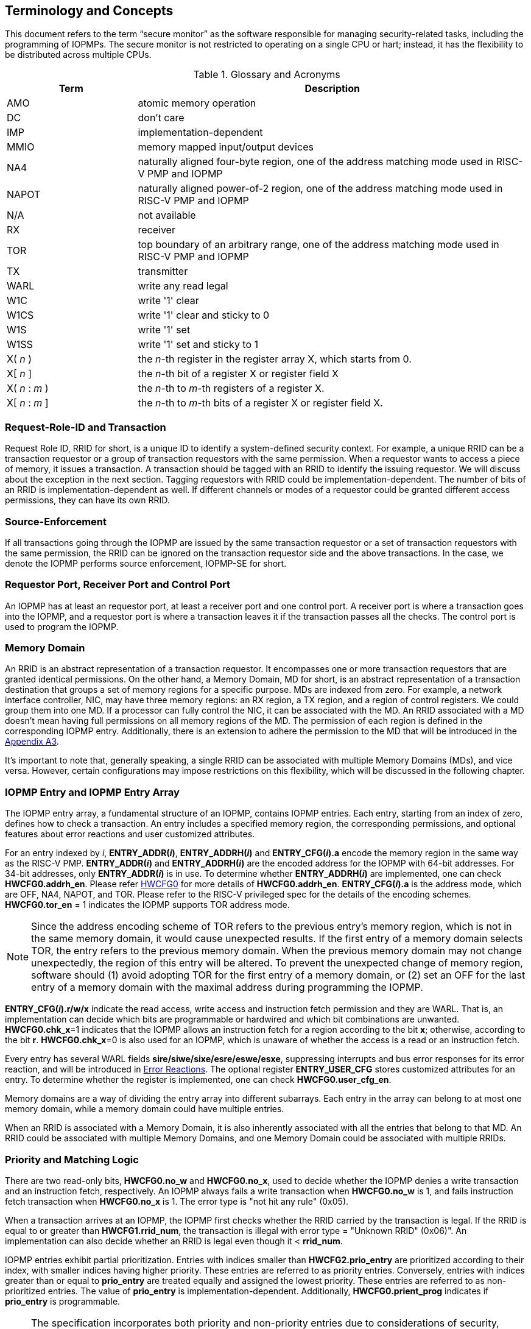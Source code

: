 [[Concepts]]
== Terminology and Concepts

This document refers to the term “secure monitor” as the software responsible for managing security-related tasks, including the programming of IOPMPs. The secure monitor is not restricted to operating on a single CPU or hart; instead, it has the flexibility to be distributed across multiple CPUs.

.Glossary and Acronyms
[cols="<1,<3",stripes=even]
|===
h|Term h|Description
|{set:cellbgcolor:#FFFFFF}AMO| atomic memory operation
|DC| don't care
|IMP|implementation-dependent
|MMIO|memory mapped input/output devices
|NA4|naturally aligned four-byte region, one of the address matching mode used in RISC-V PMP and IOPMP
|NAPOT|naturally aligned power-of-2 region, one of the address matching mode used in RISC-V PMP and IOPMP
|N/A| not available
|RX|receiver
|TOR|top boundary of an arbitrary range, one of the address matching mode used in RISC-V PMP and IOPMP
|TX|transmitter
|WARL|write any read legal
|W1C|write '1' clear 
|W1CS|write '1' clear and sticky to 0
|W1S|write '1' set
|W1SS|write '1' set and sticky to 1
|X( _n_ )|the _n_-th register in the register array X, which starts from 0.
|X[ _n_ ]|the _n_-th bit of a register X or register field X
|X( _n_ : _m_ )|the _n_-th to _m_-th registers of a register X.
|X[ _n_ : _m_ ]|the _n_-th to _m_-th bits of a register X or register field X.
|===

=== Request-Role-ID and Transaction
Request Role ID, RRID for short, is a unique ID to identify a system-defined security context. For example, a unique RRID can be a transaction requestor or a group of transaction requestors with the same permission. When a requestor wants to access a piece of memory, it issues a transaction. A transaction should be tagged with an RRID to identify the issuing requestor. We will discuss about the exception in the next section. Tagging requestors with RRID could be implementation-dependent. The number of bits of an RRID is implementation-dependent as well. If different channels or modes of a requestor could be granted different access permissions, they can have its own RRID.

=== Source-Enforcement
If all transactions going through the IOPMP are issued by the same transaction requestor or a set of transaction requestors with the same permission, the RRID can be ignored on the transaction requestor side and the above transactions. In the case, we denote the IOPMP performs source enforcement, IOPMP-SE for short.

=== Requestor Port, Receiver Port and Control Port
An IOPMP has at least an requestor port, at least a receiver port and one control port. A receiver port is where a transaction goes into the IOPMP, and a requestor port is where a transaction leaves it if the transaction passes all the checks. The control port is used to program the IOPMP.

=== Memory Domain
An RRID is an abstract representation of a transaction requestor. It encompasses one or more transaction requestors that are granted identical permissions. On the other hand, a Memory Domain, MD for short, is an abstract representation of a transaction destination that groups a set of memory regions for a specific purpose. MDs are indexed from zero. For example, a network interface controller, NIC, may have three memory regions: an RX region, a TX region, and a region of control registers. We could group them into one MD. If a processor can fully control the NIC, it can be associated with the MD. An RRID associated with a MD doesn’t mean having full permissions on all memory regions of the MD. The permission of each region is defined in the corresponding IOPMP entry. Additionally, there is an extension to adhere the permission to the MD that will be introduced in the <<#APPENDIX_A3, Appendix A3>>.

It’s important to note that, generally speaking, a single RRID can be associated with multiple Memory Domains (MDs), and vice versa. However, certain configurations may impose restrictions on this flexibility, which will be discussed in the following chapter.

=== IOPMP Entry and IOPMP Entry Array
The IOPMP entry array, a fundamental structure of an IOPMP, contains IOPMP entries. Each entry, starting from an index of zero, defines how to check a transaction. An entry includes a specified memory region, the corresponding permissions, and optional features about error reactions and user customized attributes.

For an entry indexed by _i_, *ENTRY_ADDR(_i_)*, *ENTRY_ADDRH(_i_)* and *ENTRY_CFG(_i_).a* encode the memory region in the same way as the RISC-V PMP. *ENTRY_ADDR(_i_)* and *ENTRY_ADDRH(_i_)* are the encoded address for the IOPMP with 64-bit addresses. For 34-bit addresses, only *ENTRY_ADDR(_i_)* is in use. To determine whether *ENTRY_ADDRH(_i_)* are implemented, one can check *HWCFG0.addrh_en*. Please refer <<#HWCFG0, HWCFG0>> for more details of *HWCFG0.addrh_en*. *ENTRY_CFG(_i_).a* is the address mode, which are OFF, NA4, NAPOT, and TOR. Please refer to the RISC-V privileged spec for the details of the encoding schemes. *HWCFG0.tor_en* = 1 indicates the IOPMP supports TOR address mode.

NOTE: Since the address encoding scheme of TOR refers to the previous entry's memory region, which is not in the same memory domain, it would cause unexpected results. If the first entry of a memory domain selects TOR, the entry refers to the previous memory domain. When the previous memory domain may not change unexpectedly, the region of this entry will be altered. To prevent the unexpected change of memory region, software should (1) avoid adopting TOR for the first entry of a memory domain, or (2) set an OFF for the last entry of a memory domain with the maximal address during programming the IOPMP.

*ENTRY_CFG(_i_).r/w/x* indicate the read access, write access and instruction fetch permission and they are WARL. That is, an implementation can decide which bits are programmable or hardwired and which bit combinations are unwanted. *HWCFG0.chk_x*=1 indicates that the IOPMP allows an instruction fetch for a region according to the bit *x*; otherwise, according to the bit *r*. *HWCFG0.chk_x*=0 is also used for an IOPMP, which is unaware of whether the access is a read or an instruction fetch. 

Every entry has several WARL fields *sire/siwe/sixe/esre/eswe/esxe*, suppressing interrupts and bus error responses for its error reaction, and will be introduced in <<#SECTION_2_7, Error Reactions>>.
The optional register *ENTRY_USER_CFG* stores customized attributes for an entry. To determine whether the register is implemented, one can check *HWCFG0.user_cfg_en*.

Memory domains are a way of dividing the entry array into different subarrays. Each entry in the array can belong to at most one memory domain, while a memory domain could have multiple entries. 

When an RRID is associated with a Memory Domain, it is also inherently associated with all the entries that belong to that MD. An RRID could be associated with multiple Memory Domains, and one Memory Domain could be associated with multiple RRIDs.

[#SECTION_2_6]
=== Priority and Matching Logic
There are two read-only bits, *HWCFG0.no_w* and *HWCFG0.no_x*, used to decide whether the IOPMP denies a write transaction and an instruction fetch, respectively. An IOPMP always fails a write transaction when *HWCFG0.no_w* is 1, and fails instruction fetch transaction when *HWCFG0.no_x* is 1. The error type is "not hit any rule" (0x05).

When a transaction arrives at an IOPMP, the IOPMP first checks whether the RRID carried by the transaction is legal. If the RRID is equal to or greater than *HWCFG1.rrid_num*, the transaction is illegal with error type = "Unknown RRID" (0x06)". An implementation can also decide whether an RRID is legal even though it < *rrid_num*. 

IOPMP entries exhibit partial prioritization. Entries with indices smaller than *HWCFG2.prio_entry* are prioritized according to their index, with smaller indices having higher priority. These entries are referred to as priority entries. Conversely, entries with indices greater than or equal to *prio_entry* are treated equally and assigned the lowest priority. These entries are referred to as non-prioritized entries. The value of *prio_entry* is implementation-dependent. Additionally, *HWCFG0.prient_prog* indicates if *prio_entry* is programmable. 

NOTE: The specification incorporates both priority and non-priority entries due to considerations of security, latency, and area. Priority entries, which are locked, safeguard the most sensitive data, even in the event of secure software being compromised. However, implementing a large number of these priority entries results in higher latency and increased area usage. On the other hand, non-priority entries are treated equally and can be cached in smaller numbers. This approach reduces the amortized latency, power consumption, and area when the locality is sufficiently high. Thus, the mix of entry types in the specification allows for a balance between security and performance.

The entry with the highest priority that (1) matches any byte of the incoming transaction and (2) is associated with the RRID carried by the transaction determines whether the transaction is legal. If the matching entry is priority entry, the matching entry must match all bytes of a transaction, or the transaction is illegal with error type = "partial hit on a priority rule" (0x04), irrespective of its permission. An entry has own permission and permission from Memory Domain to grant a transaction permission. If a priority entry is matched but doesn't grant transaction permission to operate, the transaction is illegal with error type = "illegal read access" (0x01) for read access transaction, "illegal write access/AMO" (0x02) for write access/atomic memory operation (AMO) transaction, or "illegal instruction fetch" (0x03) for instruction fetch transaction.

NOTE: To grant an AMO transaction permission, entries and/or Memory Domains must have read access permission and write access permission.

[NOTE]
====
Some AMO implementations of I/O agents are using a non-atomic read-modify-write sequence which could contain a read access transaction and a write access transaction, not single AMO transaction. Therefore, IOPMP possiblly captures error type = "illegal read access" (0x01) when read permission for the read-modify-write sequence from the I/O agents is not granted.
====

Let's consider a non-priority entry matching all bytes of a transaction. It is legal if the entry grants the transaction permission to operate. When multiple non-priority entries match all bytes of a transaction and one of them allows the transaction, the transaction is legal. If none of them allows, the transaction is illegal with error type = "illegal read access" (0x01) for read access transaction, "illegal write access/AMO" (0x02) for write access/AMO  transaction, or "illegal instruction fetch" (0x03) for instruction fetch transaction.

Finally, if no such above entry exists, the transaction is illegal with error type = "not hit any rule" (0x05).


[caption="Figure {counter:image}: ", reftext="Figure {image}"]
[title="an example block diagram of an IOPMP. It illustrates the checking flow of an IOPMP. This IOPMP takes three inputs: RRID, the transaction type (read/write), and the request range (address/len). It first looks up the SRCMD table according to the RRID carried by the incoming transaction to retrieve associated MD indexes and the corresponding permissions related to these MDs. By the MD indexes, the IOPMP looks up the MDCFG table to get the belonging entry indexes. The final step checks the access right according to the above entry indexes and corresponding permissions. An interrupt, an error response, and/or a record is generated once the transaction fails the permission check in the step.", id=iopmp-block-diagram]
image::images/iopmp_unit_block_diagram.png[]

[#SECTION_2_7]
=== Error Reactions
Upon detecting an illegal transaction, the IOPMP could initiate three of the following actions: 

. Trigger an interrupt to notify the system of the violation.

. Return bus error (or a decode error) or not with an implementation-defined value. 

. Log the error details in IOPMP error record registers.

The interrupt enabling on an IOPMP violation can be configured globally via *ERR_CFG* register or optionally locally through the *ENTRY_CFG* register for each entry. The *ERR_CFG.ie* bit serves as the global interrupt enable configuration bit. *HWCFG0.peis* is 1 if an implementation supports *sire*, *siwe*, or *sixe*. Every entry _i_ has three optional interrupt suppression bits in register *ENTRY_CFG(_i_)*, *sire*, *siwe*, and *sixe* to suppress interrupt triggering due to illegal reads, illegal writes and illegal instruction fetches on the corresponding entry, respectively. Such local interrupt control mechanism can be beneficial in scenarios such as configuring guard regions for speculative access handling. The interrupt pending indication is equivalent to the error valid indication, both are flagged through the *ERR_INFO.v* bit. An IOPMP interrupt will be triggered when a transaction is illegal and the interrupt is not suppressed. An IOPMP triggers interrupt by global interrupt enable configuration bit *ie* and suppression bits (*sire*, *siwe*, or *sixe*) in entries if a transaction only violates permissions on entries and *peis* is 1. On the other hand, if a transaction doesn't only violate permissions on entries, an IOPMP triggers interrupt only by global interrupt enable configuration bit *ie*. The permissions include permission bits in entries (*ENTRY_CFG(_i_).r/w/x*) and permission bits from SRCMD table (please refer <<#SECTION_3_2, SRCMD Table Formats>> for the details) to corresponding entries. The relation of interrupt control with interrupt suppression bits for an illegal transaction can be more precisely described as follows:

An entry indexed by _i_ has the highest priority and matches all bytes of the illegal transaction, and error type of the illegal transaction is: 

* Illegal read access (0x01): +
*ERR_CFG.ie* && !*ENTRY_CFG(_i_).sire* 
* Illegal write access/AMO (0x02): +
*ERR_CFG.ie* && !*ENTRY_CFG(_i_).siwe*
* Illegal instruction fetch (0x03): +
*ERR_CFG.ie* && !*ENTRY_CFG(_i_).sixe*

For some cases with multiple matched non-priority entries, the more detailed relation is:

Entries indexed by _i_~0~, _i_~1~, …​, _i~N~_ match all bytes of the illegal transaction, and error type of the illegal transaction is: 

* Illegal read access (0x01): +
*ERR_CFG.ie* && ( !*ENTRY_CFG(_i_~0~).sire* || !*ENTRY_CFG(_i_~1~).sire* || ... || !*ENTRY_CFG(_i~N~_).sire* )
* Illegal write access/AMO (0x02): +
*ERR_CFG.ie* && ( !*ENTRY_CFG(_i_~0~).siwe* || !*ENTRY_CFG(_i_~1~).siwe* || ... || !*ENTRY_CFG(_i~N~_).siwe* )
* Illegal instruction fetch (0x03): +
*ERR_CFG.ie* && ( !*ENTRY_CFG(_i_~0~).sixe* || !*ENTRY_CFG(_i_~1~).sixe* || ... || !*ENTRY_CFG(_i~N~_).sixe* )


Transactions that violates the IOPMP rule will by default yield a bus error. Additionally, the bus error response behavior on an IOPMP violation can be optionally configured globally via *ERR_CFG* register or locally through each *ENTRY_CFG* register. The IOPMP will signal the bus to the presence of a violation but will suppress the bus error if *ERR_CFG.rs* is implemented and set to 1 on a violation.  User-defined suppression behavior allows, for example, a read response of 0x0.  Likewise, the bus error response on an illegal write or instruction fetch. 

In the same way, the bus error response behavior can be set up globally and individually for each IOPMP entry. *ERR_CFG.rs* globally suppresses returning a bus error on illegal access. When global suppression is disabled, individual per-entry suppression is possible using *sere*, *sewe*, and *sexe* for illegal read, illegal write, and illegal instruction fetch, respectively. *HWCFG0.pees* is 1 if an IOPMP implements *sere*, *sewe*, and *sexe*. An IOPMP will respond with a bus error when a transaction is illegal and the bus error is not suppressed. Bus error response behavior of an IOPMP is controlled by global bus error response suppression configuration bit *rs* and suppression bits (*sere*, *sewe*, or *sexe*) in entries if a transaction only violates permissions on entries and *pees* is 1. On the other hand, if a transaction doesn't only violate permissions on entries, bus error response behavior of an IOPMP is controlled only by bus error response suppression configuration bit *rs*. The permissions include permission bits in entries (*ENTRY_CFG(_i_).r/w/x*) and permission bits from SRCMD table (please refer <<#SECTION_3_2, SRCMD Table Formats>> for the details) to corresponding entries. The relation of bus error response suppression control with suppression bits in entries for an illegal transaction can be more precisely described as follows:

An entry indexed by _i_ has the highest priority and matches all bytes of the illegal transaction, and error type of the illegal transaction is: 

* Illegal read access (0x01): +
!*ERR_CFG.rs* && !*ENTRY_CFG(_i_).sere* 
* Illegal write access/AMO (0x02): +
!*ERR_CFG.rs* && !*ENTRY_CFG(_i_).sewe*
* Illegal instruction fetch (0x03): +
!*ERR_CFG.rs* && !*ENTRY_CFG(_i_).sexe*

For some cases with multiple matched non-priority entries, the more detailed relation is:

Entries indexed by _i_~0~, _i_~1~, …​, _i~N~_ match all bytes of the illegal transaction, and error type of the illegal transaction is: 

* Illegal read access (0x01): + 
!*ERR_CFG.rs* && ( !*ENTRY_CFG(_i_~0~).sere* || !*ENTRY_CFG(_i_~1~).sere* || ... || !*ENTRY_CFG(_i~N~_).sere* )
* Illegal write access/AMO (0x02): +
!*ERR_CFG.rs* && ( !*ENTRY_CFG(_i_~0~).sewe* || !*ENTRY_CFG(_i_~1~).sewe* || ... || !*ENTRY_CFG(_i~N~_).sewe* )
* Illegal instruction fetch (0x03): +
!*ERR_CFG.rs* && ( !*ENTRY_CFG(_i_~0~).sexe* || !*ENTRY_CFG(_i_~1~).sexe* || ... || !*ENTRY_CFG(_i~N~_).sexe* )

The error capture record maintains the specifics of the first illegal access detected, except if the following two conditions are held: (1) any interrupt-suppress bit regarding the access is set, and (2) no bus error is returned. New error capture only occurs when there is no currently pending error, namely *ERR_INFO.v* is ‘0’. If a pending error exists (*v* is ‘1’), the record will not be updated, even if a new illegal access is detected. In other words, *v*  indicates whether the content of the capture record is valid and should be intentionally cleared in order to capture subsequent illegal accesses. One can write 1 to the bit to clear it. The error capture record is optional. If it is not implemented, *v* should be wired to zero. One can implement the error capture record but not *ERR_REQID.eid*. In this case, *eid* should be wired to 0xffff.

If a transaction violates IOPMP rules on multiple non-priority entries which don't suppress interrupt or bus error response, the *ERR_REQID.eid* should be one of the entries.

The following table shows (1) the error types, and (2) related control bits about interrupt triggering and bus error response if the IOPMP supports local control bits (*HWCFG0.peis* is 1 and/or *HWCFG0.pees* is 1):

.Error types and corresponding control bits
[cols="<1,<2,<5,<3"]
|===
3+h| Error type  h| Control bits
   |0x00        2+| No error                          | N/A
   |0x01        2+| Illegal read access               | Global^1.^ and local^2.^
   |0x02        2+| Illegal write access/AMO          | Global and local
   |0x03        2+| Illegal instruction fetch         | Global and local
   |0x04        2+| Partial hit on a priority rule    | Global
   |0x05          | Not hit any rule                
  a|* No entry matches all bytes of a transaction  
    * Receives a write access transaction when *HWCFG0.no_w* is 1
    * Receives an instruction fetch transaction when *HWCFG0.no_x* is 1
   | Global
   |0x06        2+| Unknown RRID                      | Global
   |0x07        2+| Error due to a stalled transaction. Please refer <<#FAULTING_STALLED_TRANSACTIONS, Faulting stalled transactions>>.
   | Global
   |0x08 ~ 0x0D 2+| N/A, reserved for future          | N/A
   |0x0E ~ 0x0F 2+| User-defined error                | Implementation-dependent
|===

^1.^ Bit *ie* or *rs* in *ERR_CFG*. It depends on which reaction (i.e., interrupt or bus error response).

^2.^ Bits *sire*, *siwe*, *sixe*, *sere*, *sewe*, or *sexe* in *ENTRY_CFG(_i_)*. It depends on which reaction (i.e., interrupt or bus error response) and which transaction type of the illegal transaction (i.e., read access, write access or instruction fetch).
